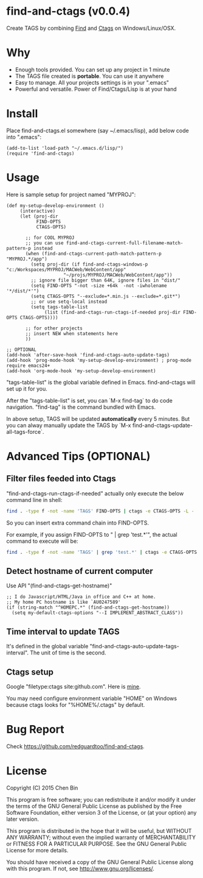 * find-and-ctags (v0.0.4)

[[http://melpa.org/#/find-and-ctags][file:http://melpa.org/packages/find-and-ctags-badge.svg]] [[http://stable.melpa.org/#/find-and-ctags][file:http://stable.melpa.org/packages/find-and-ctags-badge.svg]]

Create TAGS by combining [[http://www.gnu.org/software/findutils/][Find]] and [[http://ctags.sourceforge.net/ctags][Ctags]] on Windows/Linux/OSX.
* Why
- Enough tools provided. You can set up any project in 1 minute
- The TAGS file created is *portable*. You can use it anywhere
- Easy to manage. All your projects settings is in your ".emacs"
- Powerful and versatile. Power of Find/Ctags/Lisp is at your hand
* Install
Place find-and-ctags.el somewhere (say ~/.emacs/lisp), add below code into ".emacs":

#+begin_src elisp
(add-to-list 'load-path "~/.emacs.d/lisp/")
(require 'find-and-ctags)
#+end_src

* Usage
Here is sample setup for project named "MYPROJ":
#+begin_src elisp
(def my-setup-develop-environment ()
     (interactive)
     (let (proj-dir
           FIND-OPTS
           CTAGS-OPTS)

       ;; for COOL MYPROJ
       ;; you can use find-and-ctags-current-full-filename-match-pattern-p instead
       (when (find-and-ctags-current-path-match-pattern-p "MYPROJ.*/app")
         (setq proj-dir (if find-and-ctags-windows-p "c:/Workspaces/MYPROJ/MACWeb/WebContent/app"
                     "~/projs/MYPROJ/MACWeb/WebContent/app"))
         ;; ignore file bigger than 64K, ignore files in "dist/"
         (setq FIND-OPTS "-not -size +64k  -not -iwholename '*/dist/*'")
         (setq CTAGS-OPTS "--exclude=*.min.js --exclude=*.git*")
         ;; or use setq-local instead
         (setq tags-table-list
              (list (find-and-ctags-run-ctags-if-needed proj-dir FIND-OPTS CTAGS-OPTS))))

       ;; for other projects
       ;; insert NEW when statements here
       ))

;; OPTIONAL
(add-hook 'after-save-hook 'find-and-ctags-auto-update-tags)
(add-hook 'prog-mode-hook 'my-setup-develop-environment) ; prog-mode require emacs24+
(add-hook 'org-mode-hook 'my-setup-develop-environment)
#+end_src

"tags-table-list" is the global variable defined in Emacs. find-and-ctags will set up it for you.

After the "tags-table-list" is set, you can `M-x find-tag` to do code navigation. "find-tag" is the command bundled with Emacs.

In above setup, TAGS will be updated *automatically* every 5 minutes. But you can alway manually update the TAGS by `M-x find-and-ctags-update-all-tags-force`.
* Advanced Tips (OPTIONAL)
** Filter files feeded into Ctags
"find-and-ctags-run-ctags-if-needed" actually only execute the below command line in shell:
#+begin_src bash
find . -type f -not -name 'TAGS' FIND-OPTS | ctags -e CTAGS-OPTS -L -
#+end_src

So you can insert extra command chain into FIND-OPTS.

For example, if you assign FIND-OPTS to " | grep 'test.*'", the actual command to execute will be:
#+begin_src bash
find . -type f -not -name 'TAGS' | grep 'test.*' | ctags -e CTAGS-OPTS -L -
#+end_src
** Detect hostname of current computer
Use API "(find-and-ctags-get-hostname)"

#+begin_src elisp
;; I do Javascript/HTML/Java in office and C++ at home.
;; My home PC hostname is like `AU0247589'
(if (string-match "^HOMEPC.*" (find-and-ctags-get-hostname))
  (setq my-default-ctags-options "--I IMPLEMENT_ABSTRACT_CLASS"))
#+end_src
** Time interval to update TAGS
It's defined in the global variable "find-and-ctags-auto-update-tags-interval". The unit of time is the second.
** Ctags setup
Google "filetype:ctags site:github.com". Here is [[https://gist.github.com/redguardtoo/b12ddae3b80.0.476e9b#file-ctags][mine]].

You may need configure environment variable "HOME" on Windows because ctags looks for "%HOME%/.ctags" by default.
* Bug Report
Check [[https://github.com/redguardtoo/find-and-ctags]].

* License
Copyright (C) 2015 Chen Bin

This program is free software; you can redistribute it and/or modify it under the terms of the GNU General Public License as published by the Free Software Foundation, either version 3 of the License, or (at your option) any later version.

This program is distributed in the hope that it will be useful, but WITHOUT ANY WARRANTY; without even the implied warranty of MERCHANTABILITY or FITNESS FOR A PARTICULAR PURPOSE. See the GNU General Public License for more details.

You should have received a copy of the GNU General Public License along with this program. If not, see [[http://www.gnu.org/licenses/]].
